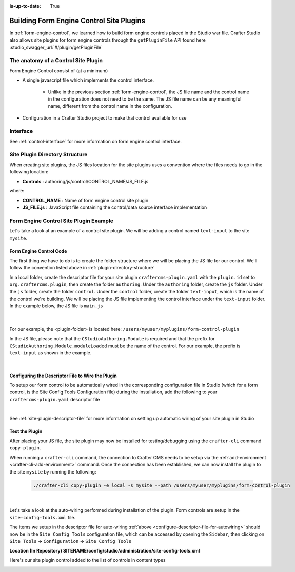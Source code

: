 :is-up-to-date: True

.. index:: Building Form Engine Controls Site Plugins, Form Control Site Plugins, Site Plugins

.. _building-plugins-controls:

=========================================
Building Form Engine Control Site Plugins
=========================================

In :ref:`form-engine-control`, we learned how to build form engine controls placed in the Studio war file.  Crafter Studio also allows site plugins for form engine controls through the ``getPluginFile`` API found here :studio_swagger_url:`#/plugin/getPluginFile`

------------------------------------
The anatomy of a Control Site Plugin
------------------------------------

Form Engine Control consist of (at a minimum)

* A single javascript file which implements the control interface.

    * Unlike in the previous section :ref:`form-engine-control`, the JS file name and the control name in the configuration does not need to be the same.  The JS file name can be any meaningful name, different from the control name in the configuration.

* Configuration in a Crafter Studio project to make that control available for use


---------
Interface
---------

See :ref:`control-interface` for more information on form engine control interface.

.. _plugin-directory-structure:

-------------------------------
Site Plugin Directory Structure
-------------------------------

When creating site plugins, the JS files location for the site plugins uses a convention where the files needs to go in the following location:

* **Controls** : authoring/js/control/CONTROL_NAME/JS_FILE.js

where:

- **CONTROL_NAME** : Name of form engine control site plugin
- **JS_FILE.js** : JavaScript file containing the control/data source interface implementation

---------------------------------------
Form Engine Control Site Plugin Example
---------------------------------------
Let's take a look at an example of a control site plugin.  We will be adding a control named ``text-input`` to the site ``mysite``.

^^^^^^^^^^^^^^^^^^^^^^^^
Form Engine Control Code
^^^^^^^^^^^^^^^^^^^^^^^^

The first thing we have to do is to create the folder structure where we will be placing the JS file for our control.  We'll follow the convention listed above in :ref:`plugin-directory-structure`

In a local folder, create the descriptor file for your site plugin ``craftercms-plugin.yaml`` with the ``plugin.id`` set to ``org.craftercms.plugin``, then create the folder ``authoring``.  Under the ``authoring`` folder, create the ``js`` folder.  Under the ``js`` folder,  create the folder ``control``.  Under the ``control`` folder, create the folder ``text-input``, which is the name of the control we're building.  We will be placing the JS file implementing the control interface under the ``text-input`` folder.  In the example below, the JS file is ``main.js``

   .. code-block:: text
      :caption: *Form Engine Control Plugin Directory Structure*

      <plugin-folder>/
        craftercms-plugin.yaml
        authoring/
          js/
            control/
              text-input/
                main.js

   |

For our example, the <plugin-folder> is located here: ``/users/myuser/myplugins/form-control-plugin``

In the JS file, please note that the ``CStudioAuthoring.Module`` is required and that the prefix for ``CStudioAuthoring.Module.moduleLoaded`` must be the name of the control.  For our example, the prefix is ``text-input`` as shown in the example.

.. code-block:: js
    :linenos:
    :emphasize-lines: 51
    :caption: *authoring/js/control/text-input/main.js*

    CStudioForms.Controls.textInput = CStudioForms.Controls.textInput ||
    function(id, form, owner, properties, constraints, readonly)  {
    	this.owner = owner;
    	this.owner.registerField(this);
    	this.errors = [];
    	this.properties = properties;
    	this.constraints = constraints;
    	this.inputEl = null;
    	this.patternErrEl = null;
    	this.countEl = null;
    	this.required = false;
    	this.value = "_not-set";
    	this.form = form;
    	this.id = id;
    	this.readonly = readonly;

    	return this;
    }

    YAHOO.extend(CStudioForms.Controls.textInput, CStudioForms.CStudioFormField, {

        getLabel: function() {
            return CMgs.format(langBundle, "Text Input");
        },
        .
        .
        .

        getName: function() {
    	    	return "text-input";
        },

        getSupportedProperties: function() {
    	    return [
    		    { label: CMgs.format(langBundle, "displaySize"), name: "size", type: "int", defaultValue: "50" },
    		    { label: CMgs.format(langBundle, "maxLength"), name: "maxlength", type: "int",  defaultValue: "50" },
    		    { label: CMgs.format(langBundle, "readonly"), name: "readonly", type: "boolean" },
    		    { label: "Tokenize for Indexing", name: "tokenize", type: "boolean",  defaultValue: "false" }
    	    ];
        },

        getSupportedConstraints: function() {
    	    return [
    		    { label: CMgs.format(langBundle, "required"), name: "required", type: "boolean" },
    		    { label: CMgs.format(langBundle, "matchPattern"), name: "pattern", type: "string" },
    	    ];
        }

    });

    CStudioAuthoring.Module.moduleLoaded("text-input", CStudioForms.Controls.textInput);

|

.. _configure-descriptor-file-for-autowiring:

^^^^^^^^^^^^^^^^^^^^^^^^^^^^^^^^^^^^^^^^^^^^^^^^^^
Configuring the Descriptor File to Wire the Plugin
^^^^^^^^^^^^^^^^^^^^^^^^^^^^^^^^^^^^^^^^^^^^^^^^^^

To setup our form control to be automatically wired in the corresponding configuration file in Studio (which for a form control, is the Site Config Tools Configuration file) during the installation, add the following to your ``craftercms-plugin.yaml`` descriptor file

.. code-block:: yaml
   :linenos:
   :caption: *craftercms-plugin.yaml*

   installation:
    - type: form-control
      element:
        name: control
        children:
          - name: plugin
            children:
              - name: pluginId
                value: org.craftercms.plugin.control
              - name: type
                value: control
              - name: name
                value: text-input
              - name: filename
                value: main.js
          - name: icon
            children:
              - name: class
                value: fa-pencil-square-o

|

See :ref:`site-plugin-descriptor-file` for more information on setting up automatic wiring of your site plugin in Studio

^^^^^^^^^^^^^^^
Test the Plugin
^^^^^^^^^^^^^^^

After placing your JS file, the site plugin may now be installed for testing/debugging using the ``crafter-cli`` command ``copy-plugin``.

When running a ``crafter-cli`` command, the connection to Crafter CMS needs to be setup via the :ref:`add-environment <crafter-cli-add-environment>` command. Once the connection has been established, we can now install the plugin to the site ``mysite`` by running the following:

   ..  code-block:: bash

       ./crafter-cli copy-plugin -e local -s mysite --path /users/myuser/myplugins/form-control-plugin

   |


Let's take a look at the auto-wiring performed during installation of the plugin.  Form controls are setup in the ``site-config-tools.xml``  file.

The items we setup in the descriptor file for auto-wiring :ref:`above <configure-descriptor-file-for-autowiring>` should now be in the ``Site Config Tools`` configuration file, which can be accessed  by opening the ``Sidebar``, then clicking  on ``Site Tools`` -> ``Configuration``  ->  ``Site Config Tools``

**Location (In Repository) SITENAME/config/studio/administration/site-config-tools.xml**

.. code-block:: xml
    :linenos:
    :emphasize-lines: 10-18

    <controls>
        <control>
            <name>auto-filename</name>
            .
            .
        </control>
        .
        .
        <control>
            <plugin>
                <pluginId>org.craftercms.plugin.control</pluginId>
                <type>control</type>
                <name>text-input</name>
                <filename>main.js</filename>
            </plugin>
            <icon>
                <class>fa-pencil-square-o</class>
            </icon>
        </control>
    </controls>


Here's our site plugin control added to the list of controls in content types

.. image:: /_static/images/form-controls/control-plugin-added.png
    :width: 50 %
    :alt: Form Engine Control Site Plugin Added to Content Type
    :align: center

